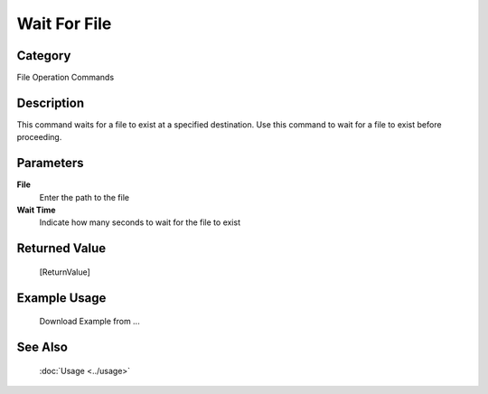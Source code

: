 Wait For File
=============

Category
--------
File Operation Commands

Description
-----------

This command waits for a file to exist at a specified destination. Use this command to wait for a file to exist before proceeding.

Parameters
----------

**File**
	Enter the path to the file

**Wait Time**
	Indicate how many seconds to wait for the file to exist



Returned Value
--------------
	[ReturnValue]

Example Usage
-------------

	Download Example from ...

See Also
--------
	:doc:`Usage <../usage>`
	
